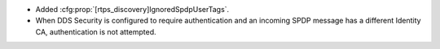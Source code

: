 .. news-prs: 5046

.. news-start-section: Additions
- Added :cfg:prop:`[rtps_discovery]IgnoredSpdpUserTags`.
- When DDS Security is configured to require authentication and an incoming SPDP message has a different Identity CA, authentication is not attempted.
.. news-end-section
